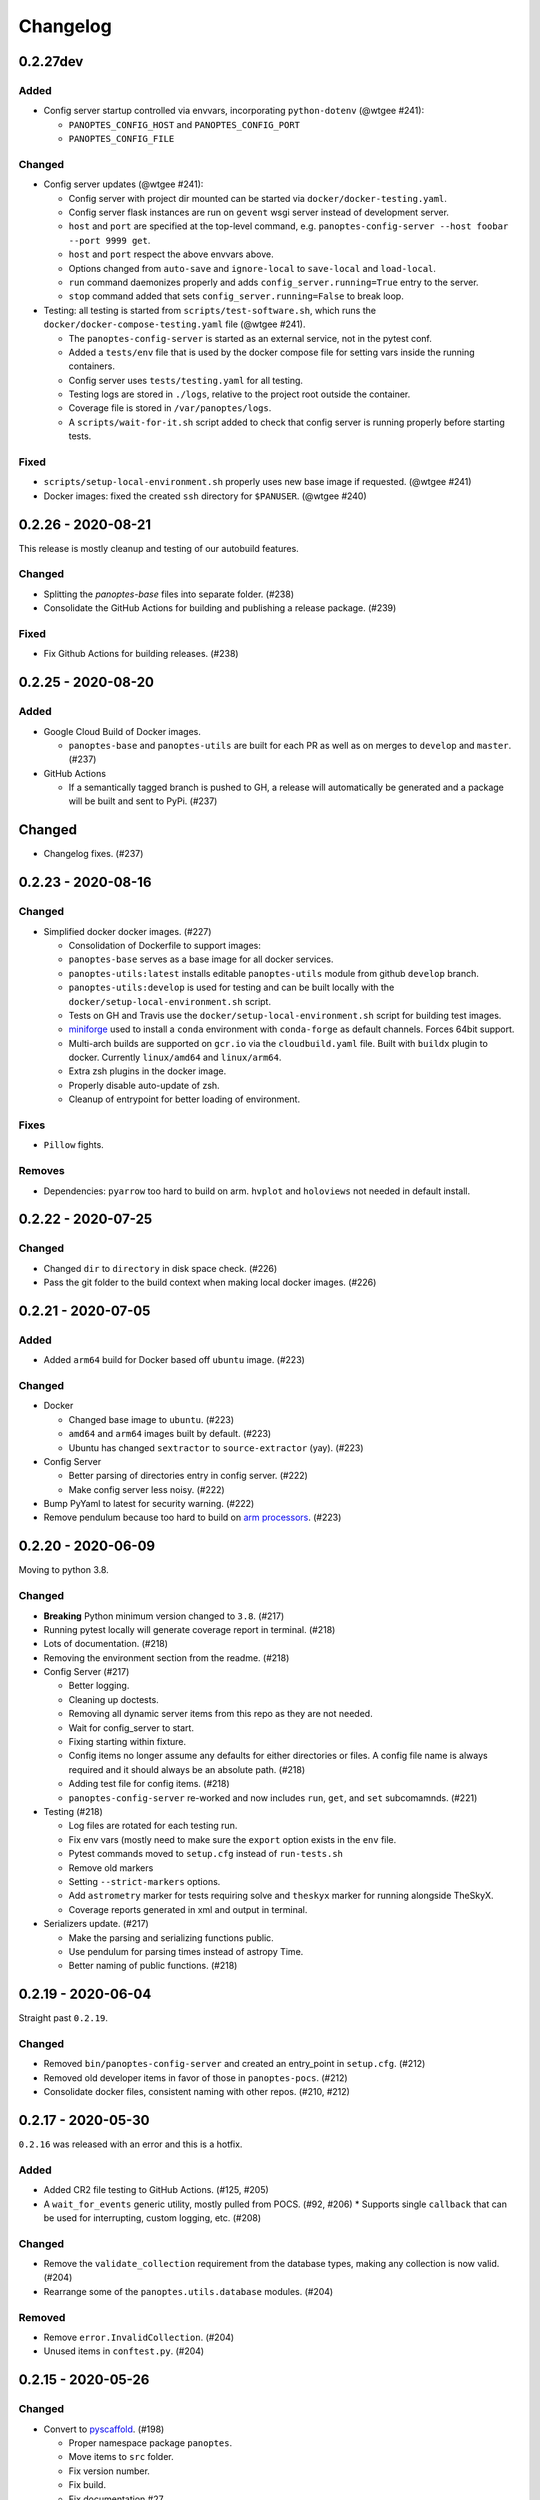 =========
Changelog
=========

0.2.27dev
---------

Added
^^^^^

* Config server startup controlled via envvars, incorporating ``python-dotenv`` (@wtgee #241):

  * ``PANOPTES_CONFIG_HOST`` and ``PANOPTES_CONFIG_PORT``
  * ``PANOPTES_CONFIG_FILE``

Changed
^^^^^^^

* Config server updates (@wtgee #241):

  * Config server with project dir mounted can be started via ``docker/docker-testing.yaml``.
  * Config server flask instances are run on ``gevent`` wsgi server instead of development server.
  * ``host`` and ``port`` are specified at the top-level command, e.g. ``panoptes-config-server --host foobar --port 9999 get``.
  * ``host`` and ``port`` respect the above envvars above.
  * Options changed from ``auto-save`` and ``ignore-local`` to ``save-local`` and ``load-local``.
  * ``run`` command daemonizes properly and adds ``config_server.running=True`` entry to the server.
  * ``stop`` command added that sets ``config_server.running=False`` to break loop.


* Testing: all testing is started from ``scripts/test-software.sh``, which runs the ``docker/docker-compose-testing.yaml`` file (@wtgee #241).

  * The ``panoptes-config-server`` is started as an external service, not in the pytest conf.
  * Added a ``tests/env`` file that is used by the docker compose file for setting vars inside the running containers.
  * Config server uses ``tests/testing.yaml`` for all testing.
  * Testing logs are stored in ``./logs``, relative to the project root outside the container.
  * Coverage file is stored in ``/var/panoptes/logs``.
  * A ``scripts/wait-for-it.sh`` script added to check that config server is running properly before starting tests.


Fixed
^^^^^

* ``scripts/setup-local-environment.sh`` properly uses new base image if requested. (@wtgee #241)
* Docker images: fixed the created ``ssh`` directory for ``$PANUSER``. (@wtgee #240)


0.2.26 - 2020-08-21
-------------------

This release is mostly cleanup and testing of our autobuild features.

Changed
^^^^^^^

* Splitting the `panoptes-base` files into separate folder. (#238)
* Consolidate the GitHub Actions for building and publishing a release package. (#239)

Fixed
^^^^^

* Fix Github Actions for building releases. (#238)


0.2.25 - 2020-08-20
-------------------

Added
^^^^^

* Google Cloud Build of Docker images.

  * ``panoptes-base`` and ``panoptes-utils`` are built for each PR as well as on merges to ``develop`` and ``master``. (#237)

* GitHub Actions

  * If a semantically tagged branch is pushed to GH, a release will automatically be generated and a package will be built and sent to PyPi. (#237)

Changed
-------

* Changelog fixes. (#237)


0.2.23 - 2020-08-16
-------------------

Changed
^^^^^^^

* Simplified docker docker images. (#227)

  * Consolidation of Dockerfile to support images:
  * ``panoptes-base`` serves as a base image for all docker services.
  * ``panoptes-utils:latest`` installs editable ``panoptes-utils`` module from github ``develop`` branch.
  * ``panoptes-utils:develop`` is used for testing and can be built locally with the ``docker/setup-local-environment.sh`` script.
  * Tests on GH and Travis use the ``docker/setup-local-environment.sh`` script for building test images.
  * `miniforge <https://github.com/conda-forge/miniforge>`_ used to install a ``conda`` environment with ``conda-forge`` as default channels. Forces 64bit support.
  * Multi-arch builds are supported on ``gcr.io`` via the ``cloudbuild.yaml`` file. Built with ``buildx`` plugin to docker. Currently ``linux/amd64`` and ``linux/arm64``.
  * Extra zsh plugins in the docker image.
  * Properly disable auto-update of zsh.
  * Cleanup of entrypoint for better loading of environment.

Fixes
^^^^^

* ``Pillow`` fights.

Removes
^^^^^^^

* Dependencies: ``pyarrow`` too hard to build on arm. ``hvplot`` and ``holoviews`` not needed in default install.


0.2.22 - 2020-07-25
-------------------

Changed
^^^^^^^

* Changed ``dir`` to ``directory`` in disk space check. (#226)
* Pass the git folder to the build context when making local docker images. (#226)

0.2.21 - 2020-07-05
-------------------

Added
^^^^^

* Added ``arm64`` build for Docker based off ``ubuntu`` image. (#223)

Changed
^^^^^^^

* Docker

  * Changed base image to ``ubuntu``. (#223)
  * ``amd64`` and ``arm64`` images built by default. (#223)
  * Ubuntu has changed ``sextractor`` to ``source-extractor`` (yay). (#223)

* Config Server

  * Better parsing of directories entry in config server. (#222)
  * Make config server less noisy. (#222)

* Bump PyYaml to latest for security warning. (#222)
* Remove pendulum because too hard to build on `arm processors <https://github.com/sdispater/pendulum/issues/457>`_. (#223)


0.2.20 - 2020-06-09
-------------------

Moving to python 3.8.

Changed
^^^^^^^

* **Breaking** Python minimum version changed to ``3.8``. (#217)
* Running pytest locally will generate coverage report in terminal. (#218)
* Lots of documentation. (#218)
* Removing the environment section from the readme. (#218)
* Config Server (#217)

  * Better logging.
  * Cleaning up doctests.
  * Removing all dynamic server items from this repo as they are not needed.
  * Wait for config_server to start.
  * Fixing starting within fixture.
  * Config items no longer assume any defaults for either directories or files. A config file name is always required and it should always be an absolute path. (#218)
  * Adding test file for config items. (#218)
  * ``panoptes-config-server`` re-worked and now includes ``run``, ``get``, and ``set`` subcomamnds. (#221)

* Testing (#218)

  * Log files are rotated for each testing run.
  * Fix env vars (mostly need to make sure the ``export`` option exists in the ``env`` file.
  * Pytest commands moved to ``setup.cfg`` instead of ``run-tests.sh``
  * Remove old markers
  * Setting ``--strict-markers`` options.
  * Add ``astrometry`` marker for tests requiring solve and ``theskyx`` marker for running alongside TheSkyX.
  * Coverage reports generated in xml and output in terminal.

* Serializers update. (#217)

  * Make the parsing and serializing functions public.
  * Use pendulum for parsing times instead of astropy Time.
  * Better naming of public functions. (#218)


0.2.19 - 2020-06-04
-------------------

Straight past ``0.2.19``.


Changed
^^^^^^^

* Removed ``bin/panoptes-config-server`` and created an entry_point in ``setup.cfg``. (#212)
* Removed old developer items in favor of those in ``panoptes-pocs``. (#212)
* Consolidate docker files, consistent naming with other repos. (#210, #212)

0.2.17 - 2020-05-30
-------------------

``0.2.16`` was released with an error and this is a hotfix.

Added
^^^^^

* Added CR2 file testing to GitHub Actions. (#125, #205)
* A ``wait_for_events`` generic utility, mostly pulled from POCS. (#92, #206)
  * Supports single ``callback`` that can be used for interrupting, custom logging, etc. (#208)

Changed
^^^^^^^

* Remove the ``validate_collection`` requirement from the database types, making any collection is now valid. (#204)
* Rearrange some of the ``panoptes.utils.database`` modules. (#204)

Removed
^^^^^^^

* Remove ``error.InvalidCollection``. (#204)
* Unused items in ``conftest.py``. (#204)

0.2.15 - 2020-05-26
-------------------

Changed
^^^^^^^

* Convert to `pyscaffold`_. (#198)

  * Proper namespace package ``panoptes``.
  * Move items to ``src`` folder.
  * Fix version number.
  * Fix build.
  * Fix documentation #27.
  * Move all project config to ``setup.cfg``.
  * Base Docker image is run by root only.
  * Added a ``testing`` Dockerfile and cleaned up ``latest`` and ``develop``.

Removed
^^^^^^^

* **Breaking** Removing all zmq based messaging services. (#200)


0.2.14 - 2020-05-23
-------------------

Added
^^^^^

* Add snappy decompression for parquet; ``pyarrow`` instead of ``fastparquet`` (#193)
* Password-less sudo for panoptes user on dev docker image (#193)
* ``get_metadata`` has an optional progress bar. (#194)
* Add ``bayer.get_stamp_slice`` for getting a stamp slice while respecting the superpixel. This was removed awhile ago and has been re-added and improved. (#196)
  * Adjusting the offsets so the center pixel is always::

    G2 B
    R  G1

Bug fixes
^^^^^^^^^

* Fix time-based search (#193)
* Fix the build (#197)
  * Removed ``versioneer`` in favor of ``setuptools-scm`` for workin version numbers.
  * Removed the MANIFEST.in
  * Added a simple ``pyproject.toml``.

Changed
^^^^^^^

* **Breaking** Only support getting stars directly from the WCS, not the footprint. (#194)
  * ``get_stars_from_footprint`` -> ``get_stars_from_wcs``
  * Better logging
  * Consistent column names for dtypes
  * Vmag bin comes from sql.
  * Allow for different RA/Dec column names.
  * Better catalog match function.
* ``sextractor`` param changes. (#194)
* **Breaking** ``panoptes.utils.logger`` -> ``panoptes.utils.logger`` so we can ``from panoptes.utils.logging import logger`` (#197)
* **Breaking** The ``panoptes.utils.data.assets`` module was removed and the
    ``Downloader`` class is placed directly within the ``scripts/download-data.py`` file. (#197)
* The ``panopes-utils`` module is not installed in editable mode in the ``latest`` docker image. (#197)
  * Slight clean up of latest.Dockerfile

0.2.13 - 2020-05-14
-------------------

Bug fixes
^^^^^^^^^

* Fix some passing of options between ``get_solve_field`` and ``solve_field`` that was leading to double parameter issues. (#189)

Changed
^^^^^^^

* The ``panoptes.utils.data`` functions use static versions of the file rather than firestore. (#192)
* Updated development environment (#191)
* ``get_metadata`` filter the fields at the parquet level. (#194)

0.2.12 - 2020-04-29
-------------------

Quick release to get the ``panoptes.utils.sources`` into the package.

Bug fixes
^^^^^^^^^

* ``panoptes.utils.sources`` not included in package. (#187, #188)

Changed
^^^^^^^

* Ability to pass credentials to underlying google client functions. (#187)

0.2.11 - 2020-04-29
-------------------

Added
^^^^^

* Data
    * Added basic data access components for getting observation and image metadata. (#178, #181)
    * Added a ``search_observations`` function for searching by various criteria. (#181)
        * Uses anonymous credentials to connect to firestore.
        * Added a basic notebook demonstrating features.
    * Adding ``holoviews`` and ``hvplot`` as required dependencies.


Bug fixes
^^^^^^^^^

* FITS Utils fixes:
    * Fix docstring return types for some functions. (#173)
    * ``fpack``/``funpack`` and ``get_solve_field`` were not properly overwriting FITS files
        under certain conditions when an uncompressed file of the same name was present alongside
        the compressed version. (#175)
    * Properly pass ``args`` and ``kwargs`` to ``astropy.io.fits.getdata``. (#180)

Changed
^^^^^^^

* Docker
    * Changed developer tag from ``dev`` to ``develop``. (#174)
* FITS Utils changes (#173):
    * Uncompressed file is always used for solve because we were occasionally seeing odd errors as described in dstndstn/astrometry.net#182. (#173)
    * :warning: ``get_solve_field`` will ``overwrite`` by default.
    * Better log output for solving.
    * Better checking for solved file at end (via ``is_celestial``).
    * Cleanup the cleanup of solve files, removing ``remove_extras`` option.
    * Pass ``kwargs`` to underlying ``writeto`` method for ``write_fits``. Needed for, e.g. ``overwrite``.
    * Allow additional options to be passed to solve field functions without having to override all options. (#180)
    * Changed default options in ``get_solve_field`` to use ``scale-low`` and ``scale-high`` instead of ``radius`` (which
        requires an ``ra`` and ``dec``). (#180)
* Changed ``bin/panoptes-dev`` -> ``bin/panoptes-develop`` for naming consistency. (#175)
* Data
    * **BREAKING** The ``panoptes.utils.data.py`` has moved into the ``panoptes.utils.data`` namespace with the relevant existing ``Downloader`` class placed in the ``assets.py`` module. (#181)
    * Changed the ``get_data`` (and images and observations equivalent) to ``get_metadata``. (#181)

Removed
^^^^^^^

FITS Utils removals (#173):
    * Removing unused and confusing ``improve_wcs``.
    * PanLogger class moved to POCS. (#186)

0.2.10 - 2020-04-13
-------------------

Added
^^^^^

* ``get_stars_from_footpr  int`` can accept a ``WCS`` directly instead of just the output from ``calc_footprint()``. (#164)
* Ability to create different tags for the docker image. The ``develop`` directory is now used to create a ``develop`` image and is provided along with ``latest``. (#165)
* ``get_rgb_backgrounds(return_separate-True)`` will now return the ``Background2D`` objects. (#166)
* Added BigQuery pandas dependencies. (#168)
* Added a developer image at ``panoptes-utils:dev``, which is also auto-built along with the ``latest`` in the cloudbuild. Offers a ``jupyter-lab`` instance along with a number of plotting modules. Can be easily started via ``panoptes-dev``. (#170, #171)

Bug fixes
^^^^^^^^^

* ``image_id_from_path`` and ``sequence_id_from_path`` can recognize a zero in the ``camera_id`` and ``None`` when no match. (#163)
* Fixed the bigquery client param for star lookup. (#164)
* Unquote paths before id matching. (#169)
* Do WCS match for all unmatched sources, not just matched sources. (#172)

Changed
^^^^^^^

* Docker entrypoint no longer tries to activate service account if ``$GOOGLE_APPLICATION_CREDENTIALS`` is found. The python client libraries will recognize the env var so this means we can avoid installing ``gcloud`` utilities just to activate. (#165)
* The ``sources`` module does not require a BigQuery client to be passed but can start it's own. A warning is given if ``$GOOGLE_APPLICATION_CREDENTIALS`` is not found. (#167)
* ``lookup_point_sources`` updates: default vmag range expanded so less false positive matches [4,18). (#168)
* Removed TOC from changelog. (#170)
* Sextractor param changes: (#171)
  * Threshold for detection changed from 3 pixels to 10 pixels.
  * Seeing changed from 0.7 arcsec to 15.3 arcsec. (Isn't used.)
  * Removed ``class_star`` from sextractor results.


0.2.9 - 2020-03-27
------------------

Pointless version bump because of issue with `PyPi <https://github.com/pypa/packaging-problems/issues/74>`_.

0.2.8 - 2020-03-27
------------------

Thanks first-time contributer @preethi524! :tada:

Changed
^^^^^^^

* Ability to return separate RGB backgrounds. (#162)
* Increase coverage. (#161)

0.2.7 - 2020-03-22 (hotfix)
---------------------------

Added
^^^^^

* Basic serialization of ``Exception``. (#160)

Bug fixes
^^^^^^^^^

* Add ``args`` and ``kwargs`` to ``get_rgb_background``. (#160)

0.2.6 - 2020-03-22
------------------

Added
^^^^^

* ``get_rgb_background`` added to the ``bayer`` module. (#158)
* ``getwcs`` thin-wrapper added to ``fits`` module. (#158)
* Added ``sources`` utils. (#158)

Bug fixes
^^^^^^^^^

* Changed scope of test data files to ``function``. (#158)

Changed
^^^^^^^

* Docker

  * Change to ``python:3.8-slim-buster`` for base image. Only ``amd64`` support for now. (#155)
  * Simplified docker files. (#155)
  * Switching from Travis to GHA: (#155)
  * Travis builds docker image before testing.
  * Travis doesn't upload coverage.
  * Don't update module inside container during entrypoint.
  * Fixed user permissions for $HOME and $PANDIR. (#155)
  * The docker container only really likes it when user id ``1000`` is running the system.
  * Remove GCP Cloud SQL proxy support.
  * Installed ``sextractor``. (#158)
  * Added ``pandas``. (#158)
  * Default ``panoptes`` user has password ``panoptes``. (#158)

Removed
^^^^^^^

* Docker (#155)

  * Remove anaconda

* Polar alignment utils (#156)


0.2.5 - 2020-03-18
------------------

Added
^^^^^

* Github Actions testing and coverage upload. (#145)
  * Log files for testing are created as an artifact.
* ``PanLogger`` helper class added. Mostly handles formatting but can also track handlers. (#145)

Bug fixes
^^^^^^^^^

* Fixed top-level namespace so we can have other ``panoptes`` repos. (#150, fixes #137)

Changed
^^^^^^^

* Data files for testing are copied before tests. Allows for reuse of unsolved fits file. (#144)
* Fix astrometry data file directories in Docker images. (#144)

Removed
^^^^^^^

* The docker image no longer updates ``panoptes-utils`` when using ``run-tests.sh``. (#145)

0.2.4 - 2020-03-11
------------------

Changed
^^^^^^^

* Disallow zipped packages, which also interfere with namespace (#142)

Removed
^^^^^^^

* ``photutils`` dependency for rectangular apertures in the ``show_stamps`` method.

0.2.3 - 2020-03-08
------------------

Small point release to correct namespace and remove some bloat.

Changed
^^^^^^^

* Fixed top-level namespace so we can have other ``panoptes`` repos. (#137)

Removed
^^^^^^^

* Dependencies that will be deprecated soon and are causing bloat: ``photutils``, ``scikit-image``. (#138)

Changed
^^^^^^^

* Fixed top-level namespace so we can have other ``panoptes`` repos (#137, #150).

0.2.2 - 2020-03-05
------------------

Mostly some cleanup from the ``v0.2.0`` release based on integrating all the changes into POCS.

Bug fixes
^^^^^^^^^

* Misc bugs introduced as part of last release, including to ``download-data.py`` script.
* Custom exceptions now properly pass ``kwargs`` through to parent (#135).

Changed
^^^^^^^

* New script for downloading data, ``scripts/download-data.py``. This helped resolve some issues with the relative imports introduced in ``v0.2.0`` and is cleaner. (#129)
* All dependencies are smashed into one "feature" in ``setup.py`` to make ``pip-tools`` work well. This will fix the docker image problems introduced in ``v0.2.1``. (#136)

Removed
^^^^^^^

* The ``get_root_logger`` and associated tests (#134).

0.2.0 - 2020-03-04
------------------

First big overhaul of the repository. Pulls in features that were duplicated or scattered across `POCS <https://github.com/panoptes/POCS.git>`_ and `PIAA <https://github.com/panoptes/PIAA.git>`_. Removes a lot of code that wasn't being used or was otherwise clutter. Overhauls the logging system to use [``loguru``](https://github.com/Delgan/loguru) so things are simplified. Updates to documentation.

Added
^^^^^
* Config Server
* See the description in the [README](README.md)
* `Versioneer <https://github.com/warner/python-versioneer>`_ for version strings (#123).
* Read the docs config (#123).

Bug fixes
^^^^^^^^^
* IERS Mirror (#65, #67)

Changed
^^^^^^^
* Docker updates
* See #68 and #75 for list.
* Logging:
* Switch to `loguru <https://github.com/Delgan/loguru>`_. This simplifies our logging system. Also gives us access to the ``trace`` (lower than ``debug``, good for hardware and other debug we don't need to see during operation) and ``success`` (higher than ``info``) levels, which would be nice to start implementing. (#123)
* Consistent use of relative imports. (#123)
* Documentation updates. (#97, #119, #120, #123)
* Repo cleanup. (#97, #123)
* Using GitHub Actions for testing. (#100, #101)
* Using `pip-tools <https://github.com/jazzband/pip-tools>`_ for dependency management.

0.1.0 - 2020-03-04
------------------

Changes and cleanup on the way to a (more) stable release. See ``0.2.0`` for list of changes.

0.0.8 - 2019-06-29
-------------------

Bringing things in line with updates to ``POCS`` for docker and ``panoptes-utils`` use.

Added
^^^^^

* Serial handlers move to panoptes-utils from POCS.
* Tests and coverage.
* ``improve_wcs`` (moved from PIAA).
* ``~utils.fits.getdata`` to match other fits convenience functions, allowing for fpack files.

Bug fixes
^^^^^^^^^

* Serialization fixes.

  * Use our serialization everywhere (e.g. messaging)
  * Closes #panoptes/POCS/issues/818
  * Closes #panoptes/POCS/issues/103

Changed
^^^^^^^

* Setup/Install:

  * Scripts are renamed to have ``panoptes`` prefix.
  * Scripts are installed as part of setup.
  * Script improvements to make more robust and portable.

* Docker Updates:

  * Don't use anaconda.

* Testing:

  * Overhaul of config_server use in testing.
  * Testing config file is separated from any regular config files.

* Logging:

  * Silence some 3rd party logs.


0.0.7 - 2019-05-26
-------------------

Added
^^^^^

* Added bayer utilities. :camera:
* Added Cloud SQL utilities. :cloud:

Changed
^^^^^^^

* **Breaking** Changed namespace so no underscores, i.e. ``from panoptes.utils import time``.
* Docker updates:

  * Use slim python images and not anaconda on amd64.
  * Adding zsh as default shell along with some customizations.
  * Entrypoint script properly authenticates to google cloud if possible.
  * Added amd64 only build scripts.

0.0.6 - 2019-04-29
-------------------

Added
^^^^^

* Docker containers created:

  * ``panoptes-base`` for base OS and system packages, including astrometry.net and friends.
  * ``panoptes-utils`` for container containing base utilities.
  * Script for building containers in GCR.

* Consistent JSON and YAML serializers.
* Configuration Server (Flask/JSON microservice).

Changed
^^^^^^^

* **Minimum Python version is 3.6**
* Default PanDB type is changed to ``memory``.
* Documentation updates.
* Bux fixes and code improvements.

0.0.5 - 2019-04-09
-------------------

Added
^^^^^

* Added a change log. Yay.

Changed
^^^^^^^

* Drop ``orjson`` and revert to ``json`` for the JSON serializers.


The format is based on [Keep a Changelog](https://keepachangelog.com/en/1.0.0/),
and this project adheres to [Semantic Versioning](https://semver.org/spec/v2.0.0.html).

.. _pyscaffold: https://pyscaffold.org/en/latest/index.html
